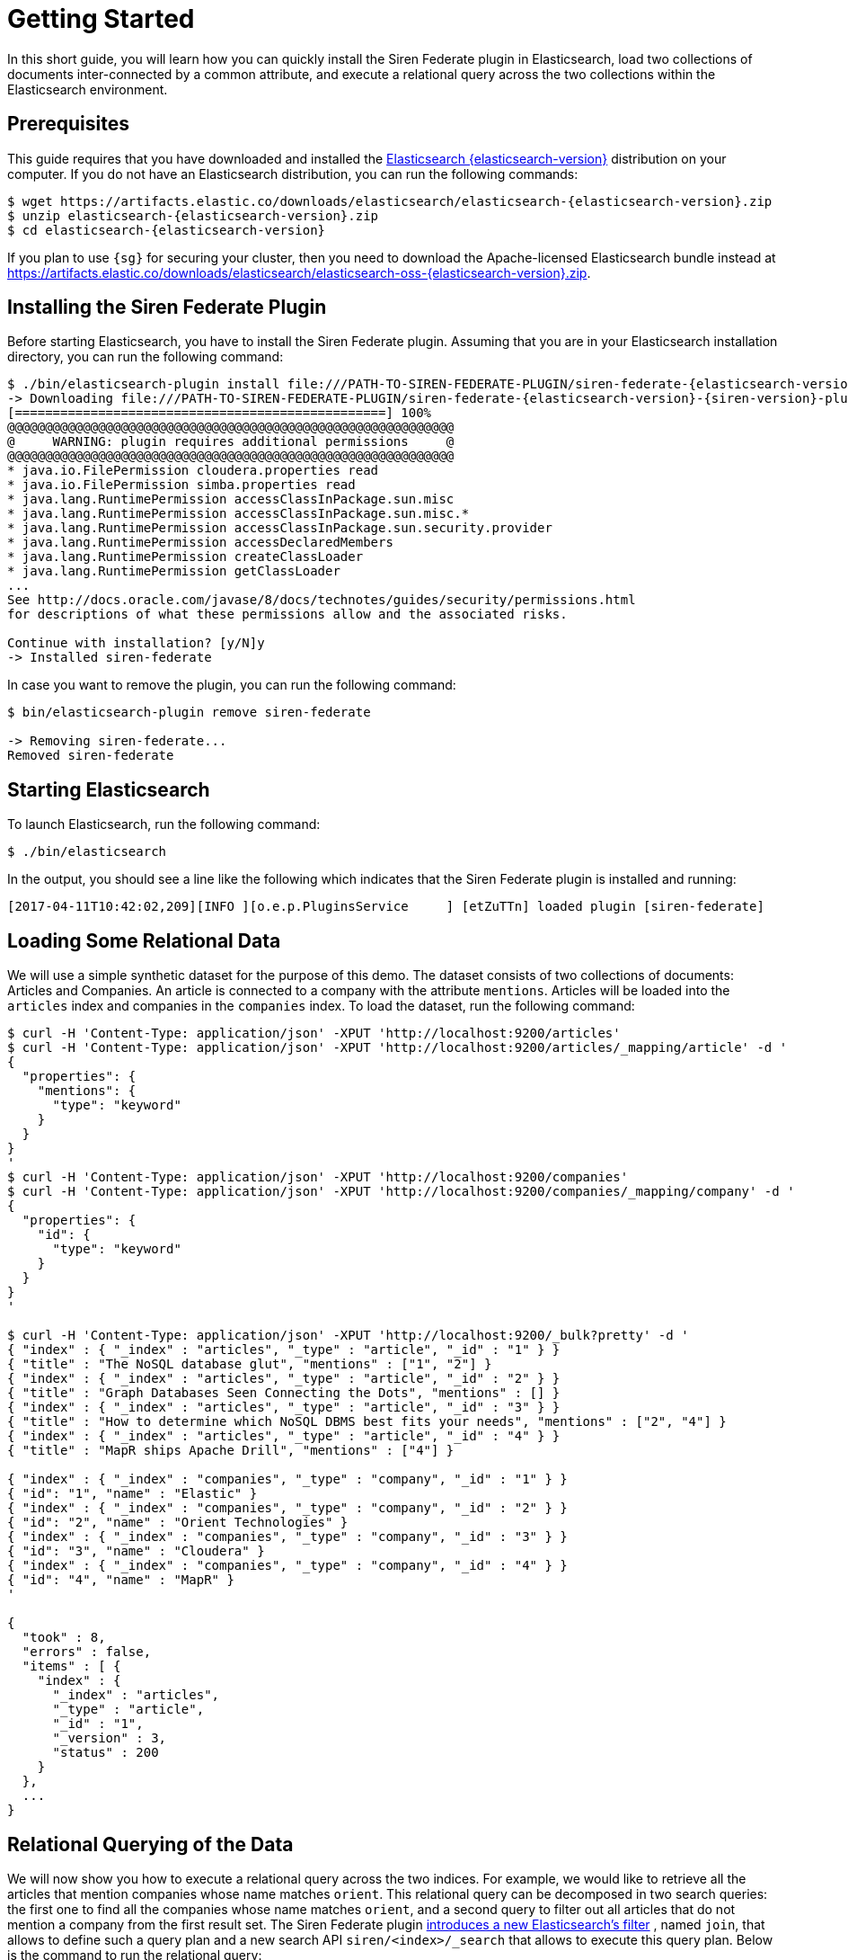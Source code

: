 :output-html:
= Getting Started

In this short guide, you will learn how you can quickly install the Siren Federate plugin in Elasticsearch,
load two collections of documents inter-connected by a common attribute, and execute a relational query across
the two collections within the Elasticsearch environment.

== Prerequisites

This guide requires that you have downloaded and
installed the https://www.elastic.co/downloads/elasticsearch[Elasticsearch {elasticsearch-version}] distribution
on your computer. If you do not have an Elasticsearch distribution, you can run the following
commands:

[source,bash,subs=attributes+]
-----------------------------------------------------------
$ wget https://artifacts.elastic.co/downloads/elasticsearch/elasticsearch-{elasticsearch-version}.zip
$ unzip elasticsearch-{elasticsearch-version}.zip
$ cd elasticsearch-{elasticsearch-version}
-----------------------------------------------------------

If you plan to use `{sg}` for securing your cluster, then you need to download the Apache-licensed Elasticsearch bundle instead at https://artifacts.elastic.co/downloads/elasticsearch/elasticsearch-oss-{elasticsearch-version}.zip.

== Installing the Siren Federate Plugin

Before starting Elasticsearch, you have to install the Siren Federate plugin. Assuming that you are in your Elasticsearch
installation directory, you can run the following command:

[source,bash,subs=attributes+]
-----------------------------------------------------------
$ ./bin/elasticsearch-plugin install file:///PATH-TO-SIREN-FEDERATE-PLUGIN/siren-federate-{elasticsearch-version}-{siren-version}-plugin.zip
-> Downloading file:///PATH-TO-SIREN-FEDERATE-PLUGIN/siren-federate-{elasticsearch-version}-{siren-version}-plugin.zip
[=================================================] 100%  
@@@@@@@@@@@@@@@@@@@@@@@@@@@@@@@@@@@@@@@@@@@@@@@@@@@@@@@@@@@
@     WARNING: plugin requires additional permissions     @
@@@@@@@@@@@@@@@@@@@@@@@@@@@@@@@@@@@@@@@@@@@@@@@@@@@@@@@@@@@
* java.io.FilePermission cloudera.properties read
* java.io.FilePermission simba.properties read
* java.lang.RuntimePermission accessClassInPackage.sun.misc
* java.lang.RuntimePermission accessClassInPackage.sun.misc.*
* java.lang.RuntimePermission accessClassInPackage.sun.security.provider
* java.lang.RuntimePermission accessDeclaredMembers
* java.lang.RuntimePermission createClassLoader
* java.lang.RuntimePermission getClassLoader
...
See http://docs.oracle.com/javase/8/docs/technotes/guides/security/permissions.html
for descriptions of what these permissions allow and the associated risks.

Continue with installation? [y/N]y
-> Installed siren-federate
-----------------------------------------------------------

In case you want to remove the plugin, you can run the following command:

[source,bash]
-----------------------------------------------------------
$ bin/elasticsearch-plugin remove siren-federate

-> Removing siren-federate...
Removed siren-federate
-----------------------------------------------------------

== Starting Elasticsearch

To launch Elasticsearch, run the following command:

[source,bash]
-----------------------------------------------------------
$ ./bin/elasticsearch
-----------------------------------------------------------

In the output, you should see a line like the following which indicates that the Siren Federate plugin is installed and
running:
-----------------------------------------------------------
[2017-04-11T10:42:02,209][INFO ][o.e.p.PluginsService     ] [etZuTTn] loaded plugin [siren-federate]
-----------------------------------------------------------


== Loading Some Relational Data

We will use a simple synthetic dataset for the purpose of this demo. The dataset consists of two collections
of documents: Articles and Companies. An article is connected to a company with the attribute `mentions`.
Articles will be loaded into the `articles` index and companies in the `companies` index. To load the dataset, run
the following command:

[source,bash]
-----------------------------------------------------------
$ curl -H 'Content-Type: application/json' -XPUT 'http://localhost:9200/articles'
$ curl -H 'Content-Type: application/json' -XPUT 'http://localhost:9200/articles/_mapping/article' -d '
{
  "properties": {
    "mentions": {
      "type": "keyword"
    }
  }
}
'
$ curl -H 'Content-Type: application/json' -XPUT 'http://localhost:9200/companies'
$ curl -H 'Content-Type: application/json' -XPUT 'http://localhost:9200/companies/_mapping/company' -d '
{
  "properties": {
    "id": {
      "type": "keyword"
    }
  }
}
'

$ curl -H 'Content-Type: application/json' -XPUT 'http://localhost:9200/_bulk?pretty' -d '
{ "index" : { "_index" : "articles", "_type" : "article", "_id" : "1" } }
{ "title" : "The NoSQL database glut", "mentions" : ["1", "2"] }
{ "index" : { "_index" : "articles", "_type" : "article", "_id" : "2" } }
{ "title" : "Graph Databases Seen Connecting the Dots", "mentions" : [] }
{ "index" : { "_index" : "articles", "_type" : "article", "_id" : "3" } }
{ "title" : "How to determine which NoSQL DBMS best fits your needs", "mentions" : ["2", "4"] }
{ "index" : { "_index" : "articles", "_type" : "article", "_id" : "4" } }
{ "title" : "MapR ships Apache Drill", "mentions" : ["4"] }

{ "index" : { "_index" : "companies", "_type" : "company", "_id" : "1" } }
{ "id": "1", "name" : "Elastic" }
{ "index" : { "_index" : "companies", "_type" : "company", "_id" : "2" } }
{ "id": "2", "name" : "Orient Technologies" }
{ "index" : { "_index" : "companies", "_type" : "company", "_id" : "3" } }
{ "id": "3", "name" : "Cloudera" }
{ "index" : { "_index" : "companies", "_type" : "company", "_id" : "4" } }
{ "id": "4", "name" : "MapR" }
'

{
  "took" : 8,
  "errors" : false,
  "items" : [ {
    "index" : {
      "_index" : "articles",
      "_type" : "article",
      "_id" : "1",
      "_version" : 3,
      "status" : 200
    }
  },
  ...
}
-----------------------------------------------------------

== Relational Querying of the Data

We will now show you how to execute a relational query across the two indices. For example, we would like
to retrieve all the articles that mention companies whose name matches `orient`. This relational query can be decomposed in
two search queries: the first one to find all the companies whose name matches `orient`, and a second
query to filter out all articles that do not mention a company from the first result set. The Siren Federate plugin
ifdef::output-pdf[<<ROOT1/pages/introduction.adoc#_introduction,introduces a new Elasticsearch filter>>]
ifdef::output-html[xref:introduction.adoc[introduces a new Elasticsearch's filter]]
, named `join`, that allows to
define such a query plan and a new search API `siren/<index>/_search` that allows to execute this query plan.
Below is the command to run the relational query:

[source,bash]
-----------------------------------------------------------
$ curl -H 'Content-Type: application/json' 'http://localhost:9200/siren/articles/_search?pretty' -d '{
   "query" : {
      "join" : {                      <1>
        "indices" : ["companies"],    <2>
        "on" : ["mentions", "id"],    <3>
        "request" : {                 <4>
          "query" : {
            "term" : {
              "name" : "orient"
            }
          }
        }
      }
    }
}'
-----------------------------------------------------------
<1> The `join` query clause
<2> The source indices (i.e., `companies`)
<3> The clause specifying the paths for join keys in both source and target indices
<4> The search request that will be used to filter out companies

The command should return you the following response with two search hits:

[source,bash]
-----------------------------------------------------------
{
  "hits" : {
    "total" : 2,
    "max_score" : 1.0,
    "hits" : [ {
      "_index" : "articles",
      "_type" : "article",
      "_id" : "1",
      "_score" : 1.0,
      "_source":{ "title" : "The NoSQL database glut", "mentions" : ["1", "2"] }
    }, {
      "_index" : "articles",
      "_type" : "article",
      "_id" : "3",
      "_score" : 1.0,
      "_source":{ "title" : "How to determine which NoSQL DBMS best fits your needs", "mentions" : ["2", "4"] }
    } ]
  }
}
-----------------------------------------------------------

You can also reverse the order of the join, and query for all the companies that are mentioned
in articles whose title matches `nosql`:

[source,bash]
-----------------------------------------------------------
$ curl -H 'Content-Type: application/json' 'http://localhost:9200/siren/companies/_search?pretty' -d '{
   "query" : {
      "join" : {
        "indices" : ["articles"],
        "on": ["id", "mentions"],
        "request" : {
          "query" : {
            "term" : {
              "title" : "nosql"
            }
          }
        }
      }
    }
}'
-----------------------------------------------------------

The command should return you the following response with three search hits:

[source,bash]
-----------------------------------------------------------
{
  "hits" : {
    "total" : 3,
    "max_score" : 1.0,
    "hits" : [ {
      "_index" : "companies",
      "_type" : "company",
      "_id" : "4",
      "_score" : 1.0,
      "_source":{ "id": "4", "name" : "MapR" }
    }, {
      "_index" : "companies",
      "_type" : "company",
      "_id" : "1",
      "_score" : 1.0,
      "_source":{ "id": "1", "name" : "Elastic" }
    }, {
      "_index" : "companies",
      "_type" : "company",
      "_id" : "2",
      "_score" : 1.0,
      "_source":{ "id": "2", "name" : "Orient Technologies" }
    } ]
  }
}
-----------------------------------------------------------

